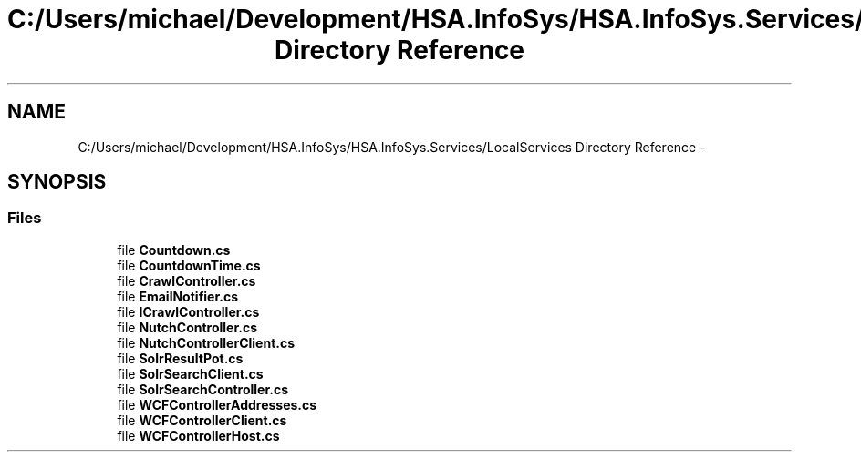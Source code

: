 .TH "C:/Users/michael/Development/HSA.InfoSys/HSA.InfoSys.Services/LocalServices Directory Reference" 3 "Fri Jul 5 2013" "Version 1.0" "HSA.InfoSys" \" -*- nroff -*-
.ad l
.nh
.SH NAME
C:/Users/michael/Development/HSA.InfoSys/HSA.InfoSys.Services/LocalServices Directory Reference \- 
.SH SYNOPSIS
.br
.PP
.SS "Files"

.in +1c
.ti -1c
.RI "file \fBCountdown\&.cs\fP"
.br
.ti -1c
.RI "file \fBCountdownTime\&.cs\fP"
.br
.ti -1c
.RI "file \fBCrawlController\&.cs\fP"
.br
.ti -1c
.RI "file \fBEmailNotifier\&.cs\fP"
.br
.ti -1c
.RI "file \fBICrawlController\&.cs\fP"
.br
.ti -1c
.RI "file \fBNutchController\&.cs\fP"
.br
.ti -1c
.RI "file \fBNutchControllerClient\&.cs\fP"
.br
.ti -1c
.RI "file \fBSolrResultPot\&.cs\fP"
.br
.ti -1c
.RI "file \fBSolrSearchClient\&.cs\fP"
.br
.ti -1c
.RI "file \fBSolrSearchController\&.cs\fP"
.br
.ti -1c
.RI "file \fBWCFControllerAddresses\&.cs\fP"
.br
.ti -1c
.RI "file \fBWCFControllerClient\&.cs\fP"
.br
.ti -1c
.RI "file \fBWCFControllerHost\&.cs\fP"
.br
.in -1c
